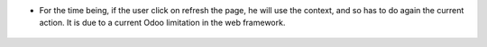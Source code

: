 * For the time being, if the user click on refresh the page, he will use the
  context, and so has to do again the current action. It is due to a current Odoo
  limitation in the web framework.

.. figure:: ../static/description/context_lost_message.png
